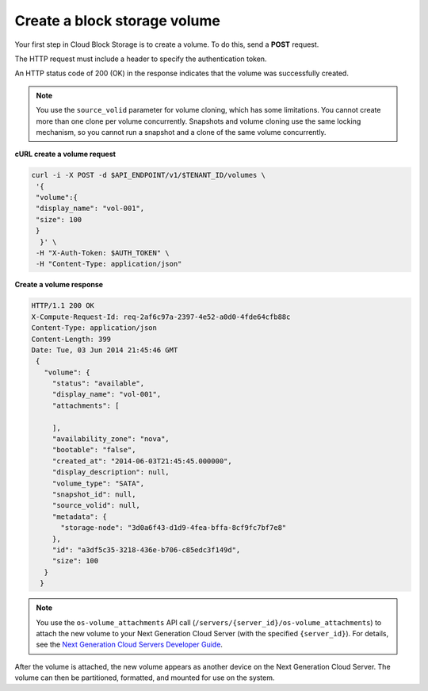 .. _gsg-create-volume:

Create a block storage volume 
~~~~~~~~~~~~~~~~~~~~~~~~~~~~~~~~~~~~~~~~

Your first step in Cloud Block Storage is to create a volume. To do
this, send a **POST** request.

The HTTP request must include a header to specify the authentication
token.

An HTTP status code of 200 (OK) in the response indicates that the
volume was successfully created.

..  note:: 
    You use the ``source_volid`` parameter for volume cloning, which has
    some limitations. You cannot create more than one clone per volume
    concurrently. Snapshots and volume cloning use the same locking
    mechanism, so you cannot run a snapshot and a clone of the same volume
    concurrently.

 
**cURL create a volume request**

.. code:: bash 

   curl -i -X POST -d $API_ENDPOINT/v1/$TENANT_ID/volumes \
    '{ 
    "volume":{ 
    "display_name": "vol-001",    
    "size": 100
    }
     }' \
    -H "X-Auth-Token: $AUTH_TOKEN" \
    -H "Content-Type: application/json" 
     
**Create a volume response**

.. code:: json 

   HTTP/1.1 200 OK
   X-Compute-Request-Id: req-2af6c97a-2397-4e52-a0d0-4fde64cfb88c
   Content-Type: application/json
   Content-Length: 399
   Date: Tue, 03 Jun 2014 21:45:46 GMT
    {
      "volume": {
        "status": "available",
        "display_name": "vol-001",
        "attachments": [
          
        ],
        "availability_zone": "nova",
        "bootable": "false",
        "created_at": "2014-06-03T21:45:45.000000",
        "display_description": null,
        "volume_type": "SATA",
        "snapshot_id": null,
        "source_volid": null,
        "metadata": {
          "storage-node": "3d0a6f43-d1d9-4fea-bffa-8cf9fc7bf7e8"
        },
        "id": "a3df5c35-3218-436e-b706-c85edc3f149d",
        "size": 100
      }
     } 

..  note:: 
    You use the ``os-volume_attachments`` API call
    (``/servers/{server_id}/os-volume_attachments``) to attach the new
    volume to your Next Generation Cloud Server (with the specified
    ``{server_id}``). For details, see the `Next Generation Cloud Servers
    Developer Guide <https://developer.rackspace.com/docs/cloud-servers/v2/developer-guide/>`__.

After the volume is attached, the new volume appears as another device
on the Next Generation Cloud Server. The volume can then be partitioned,
formatted, and mounted for use on the system.
